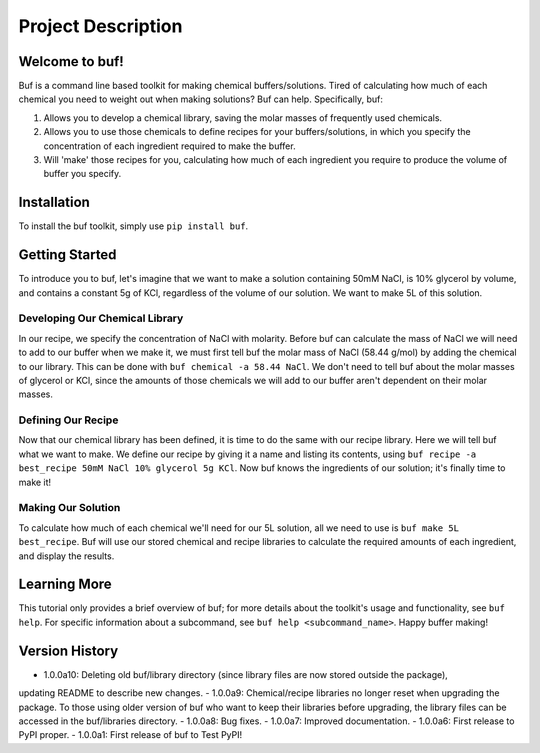 -------------------
Project Description
-------------------

Welcome to buf!
***************
Buf is a command line based toolkit for making chemical buffers/solutions. Tired of calculating \
how much of each chemical you need to weight out when making solutions? Buf can help. Specifically, buf:

#. Allows you to develop a chemical library, saving the molar masses of frequently used chemicals.
#. Allows you to use those chemicals to define recipes for your buffers/solutions, in which you specify the concentration of each ingredient required to make the buffer.
#. Will 'make' those recipes for you, calculating how much of each ingredient you require to produce the volume of buffer you specify.

Installation
************
To install the buf toolkit, simply use ``pip install buf``.

Getting Started
***************
To introduce you to buf, let's imagine that we want to make a solution containing 50mM NaCl, is 10% glycerol by volume, and contains a \
constant 5g of KCl, regardless of the volume of our solution. We want to make 5L of this solution.

Developing Our Chemical Library
++++++++++++++++++++++++++++++++
In our recipe, we specify the concentration of NaCl with molarity. Before buf can calculate the mass of NaCl we will need to add to
our buffer when we make it, we must first tell buf the molar mass of NaCl (58.44 g/mol) by adding the chemical \
to our library. This can be done with ``buf chemical -a 58.44 NaCl``. We don't need to tell buf about \
the molar masses of glycerol or KCl, since the amounts of those chemicals we will add to our buffer aren't dependent \
on their molar masses.

Defining Our Recipe
+++++++++++++++++++
Now that our chemical library has been defined, it is time to do the same with our recipe library. Here \
we will tell buf what we want to make. We define our recipe by giving it a name and listing its contents, \
using ``buf recipe -a best_recipe 50mM NaCl 10% glycerol 5g KCl``. Now buf knows the ingredients of our \
solution; it's finally time to make it!

Making Our Solution
+++++++++++++++++++
To calculate how much of each chemical we'll need for our 5L solution, all we need to use is ``buf make 5L best_recipe``. Buf \
will use our stored chemical and recipe libraries to calculate the required amounts of each ingredient, and display the results.

Learning More
*************
This tutorial only provides a brief overview of buf; for more details about the toolkit's usage and functionality, see ``buf help``. \
For specific information about a subcommand, see ``buf help <subcommand_name>``. Happy buffer making!

Version History
***************

- 1.0.0a10: Deleting old buf/library directory (since library files are now stored outside the package), \
updating README to describe new changes.
- 1.0.0a9: Chemical/recipe libraries no longer reset when upgrading the package. To those using older version of buf \
who want to keep their libraries before upgrading, the library files can be accessed in the buf/libraries directory.
- 1.0.0a8: Bug fixes.
- 1.0.0a7: Improved documentation.
- 1.0.0a6: First release to PyPI proper.
- 1.0.0a1: First release of buf to Test PyPI!

